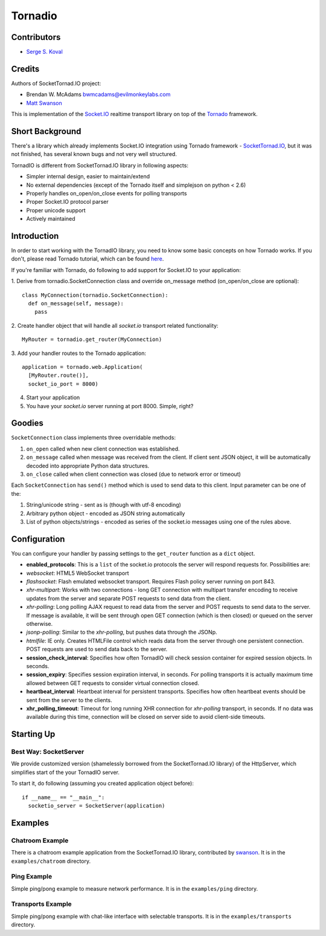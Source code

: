 ========
Tornadio
========

Contributors
------------

-  `Serge S. Koval <https://github.com/MrJoes/>`_

Credits
-------

Authors of SocketTornad.IO project:

-  Brendan W. McAdams bwmcadams@evilmonkeylabs.com
-  `Matt Swanson <http://github.com/swanson>`_

This is implementation of the `Socket.IO <http://socket.io>`_ realtime
transport library on top of the `Tornado <http://www.tornadoweb.org>`_ framework.

Short Background
----------------

There's a library which already implements Socket.IO integration using Tornado
framework - `SocketTornad.IO <http://github.com/SocketTornad.IO/>`_, but
it was not finished, has several known bugs and not very well structured.

TornadIO is different from SocketTornad.IO library in following aspects:

- Simpler internal design, easier to maintain/extend
- No external dependencies (except of the Tornado itself and simplejson on python < 2.6)
- Properly handles on_open/on_close events for polling transports
- Proper Socket.IO protocol parser
- Proper unicode support
- Actively maintained

Introduction
------------

In order to start working with the TornadIO library, you need to know some basic concepts
on how Tornado works. If you don't, please read Tornado tutorial, which can be found
`here <http://www.tornadoweb.org/documentation#tornado-walk-through>`_.

If you're familiar with Tornado, do following to add support for Socket.IO to your application:

1. Derive from tornadio.SocketConnection class and override on_message method (on_open/on_close are optional):
::

  class MyConnection(tornadio.SocketConnection):
    def on_message(self, message):
      pass

2. Create handler object that will handle all `socket.io` transport related functionality:
::

  MyRouter = tornadio.get_router(MyConnection)

3. Add your handler routes to the Tornado application:
::

  application = tornado.web.Application(
    [MyRouter.route()],
    socket_io_port = 8000)

4. Start your application
5. You have your `socket.io` server running at port 8000. Simple, right?

Goodies
-------

``SocketConnection`` class implements three overridable methods:

1. ``on_open`` called when new client connection was established.
2. ``on_message`` called when message was received from the client. If client sent JSON object,
   it will be automatically decoded into appropriate Python data structures.
3. ``on_close`` called when client connection was closed (due to network error or timeout)


Each ``SocketConnection`` has ``send()`` method which is used to send data to this client. Input parameter
can be one of the:

1. String/unicode string - sent as is (though with utf-8 encoding)
2. Arbitrary python object - encoded as JSON string automatically
3. List of python objects/strings - encoded as series of the socket.io messages using one of the rules above.

Configuration
-------------

You can configure your handler by passing settings to the ``get_router`` function as a ``dict`` object.

-  **enabled_protocols**: This is a ``list`` of the socket.io protocols the server will respond requests for.
   Possibilities are:
-  *websocket*: HTML5 WebSocket transport
-  *flashsocket*: Flash emulated websocket transport. Requires Flash policy server running on port 843.
-  *xhr-multipart*: Works with two connections - long GET connection with multipart transfer encoding to receive
   updates from the server and separate POST requests to send data from the client.
-  *xhr-polling*: Long polling AJAX request to read data from the server and POST requests to send data to the server.
   If message is available, it will be sent through open GET connection (which is then closed) or queued on the
   server otherwise.
-  *jsonp-polling*: Similar to the *xhr-polling*, but pushes data through the JSONp.
-  *htmlfile*: IE only. Creates HTMLFile control which reads data from the server through one persistent connection.
   POST requests are used to send data back to the server.


-  **session_check_interval**: Specifies how often TornadIO will check session container for expired session objects.
   In seconds.
-  **session_expiry**: Specifies session expiration interval, in seconds. For polling transports it is actually
   maximum time allowed between GET requests to consider virtual connection closed.
-  **heartbeat_interval**: Heartbeat interval for persistent transports. Specifies how often heartbeat events should
   be sent from the server to the clients.
-  **xhr_polling_timeout**: Timeout for long running XHR connection for *xhr-polling* transport, in seconds. If no
   data was available during this time, connection will be closed on server side to avoid client-side timeouts.

Starting Up
-----------

Best Way: SocketServer
^^^^^^^^^^^^^^^^^^^^^^

We provide customized version (shamelessly borrowed from the SocketTornad.IO library) of the HttpServer, which
simplifies start of the your TornadIO server.

To start it, do following (assuming you created application object before)::

  if __name__ == "__main__":
    socketio_server = SocketServer(application)

Examples
--------

Chatroom Example
^^^^^^^^^^^^^^^^

There is a chatroom example application from the SocketTornad.IO library, contributed by
`swanson <http://github.com/swanson>`_. It is in the ``examples/chatroom`` directory.

Ping Example
^^^^^^^^^^^^

Simple ping/pong example to measure network performance. It is in the ``examples/ping`` directory.

Transports Example
^^^^^^^^^^^^^^^^^^

Simple ping/pong example with chat-like interface with selectable transports. It is in the
``examples/transports`` directory.
